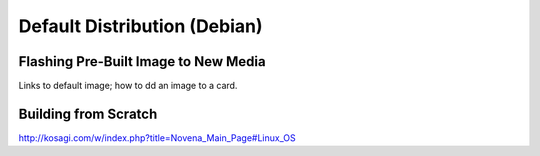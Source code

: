 Default Distribution (Debian)
=====================================

Flashing Pre-Built Image to New Media 
--------------------------------------

Links to default image; how to dd an image to a card.

Building from Scratch
------------------------

http://kosagi.com/w/index.php?title=Novena_Main_Page#Linux_OS
